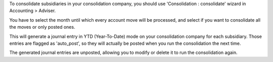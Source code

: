 To consolidate subsidiaries in your consolidation company, you should use 'Consolidation : consolidate' wizard in Accounting > Adviser.

You have to select the month until which every account move will be processed, and select if you want to consolidate all the moves or only posted ones.

This will generate a journal entry in YTD (Year-To-Date) mode on your consolidation company for each subsidiary. Those entries are flagged as 'auto_post', so they will actually be posted when you run the consolidation the next time.

The generated journal entries are unposted, allowing you to modify or delete it to run the consolidation again.
